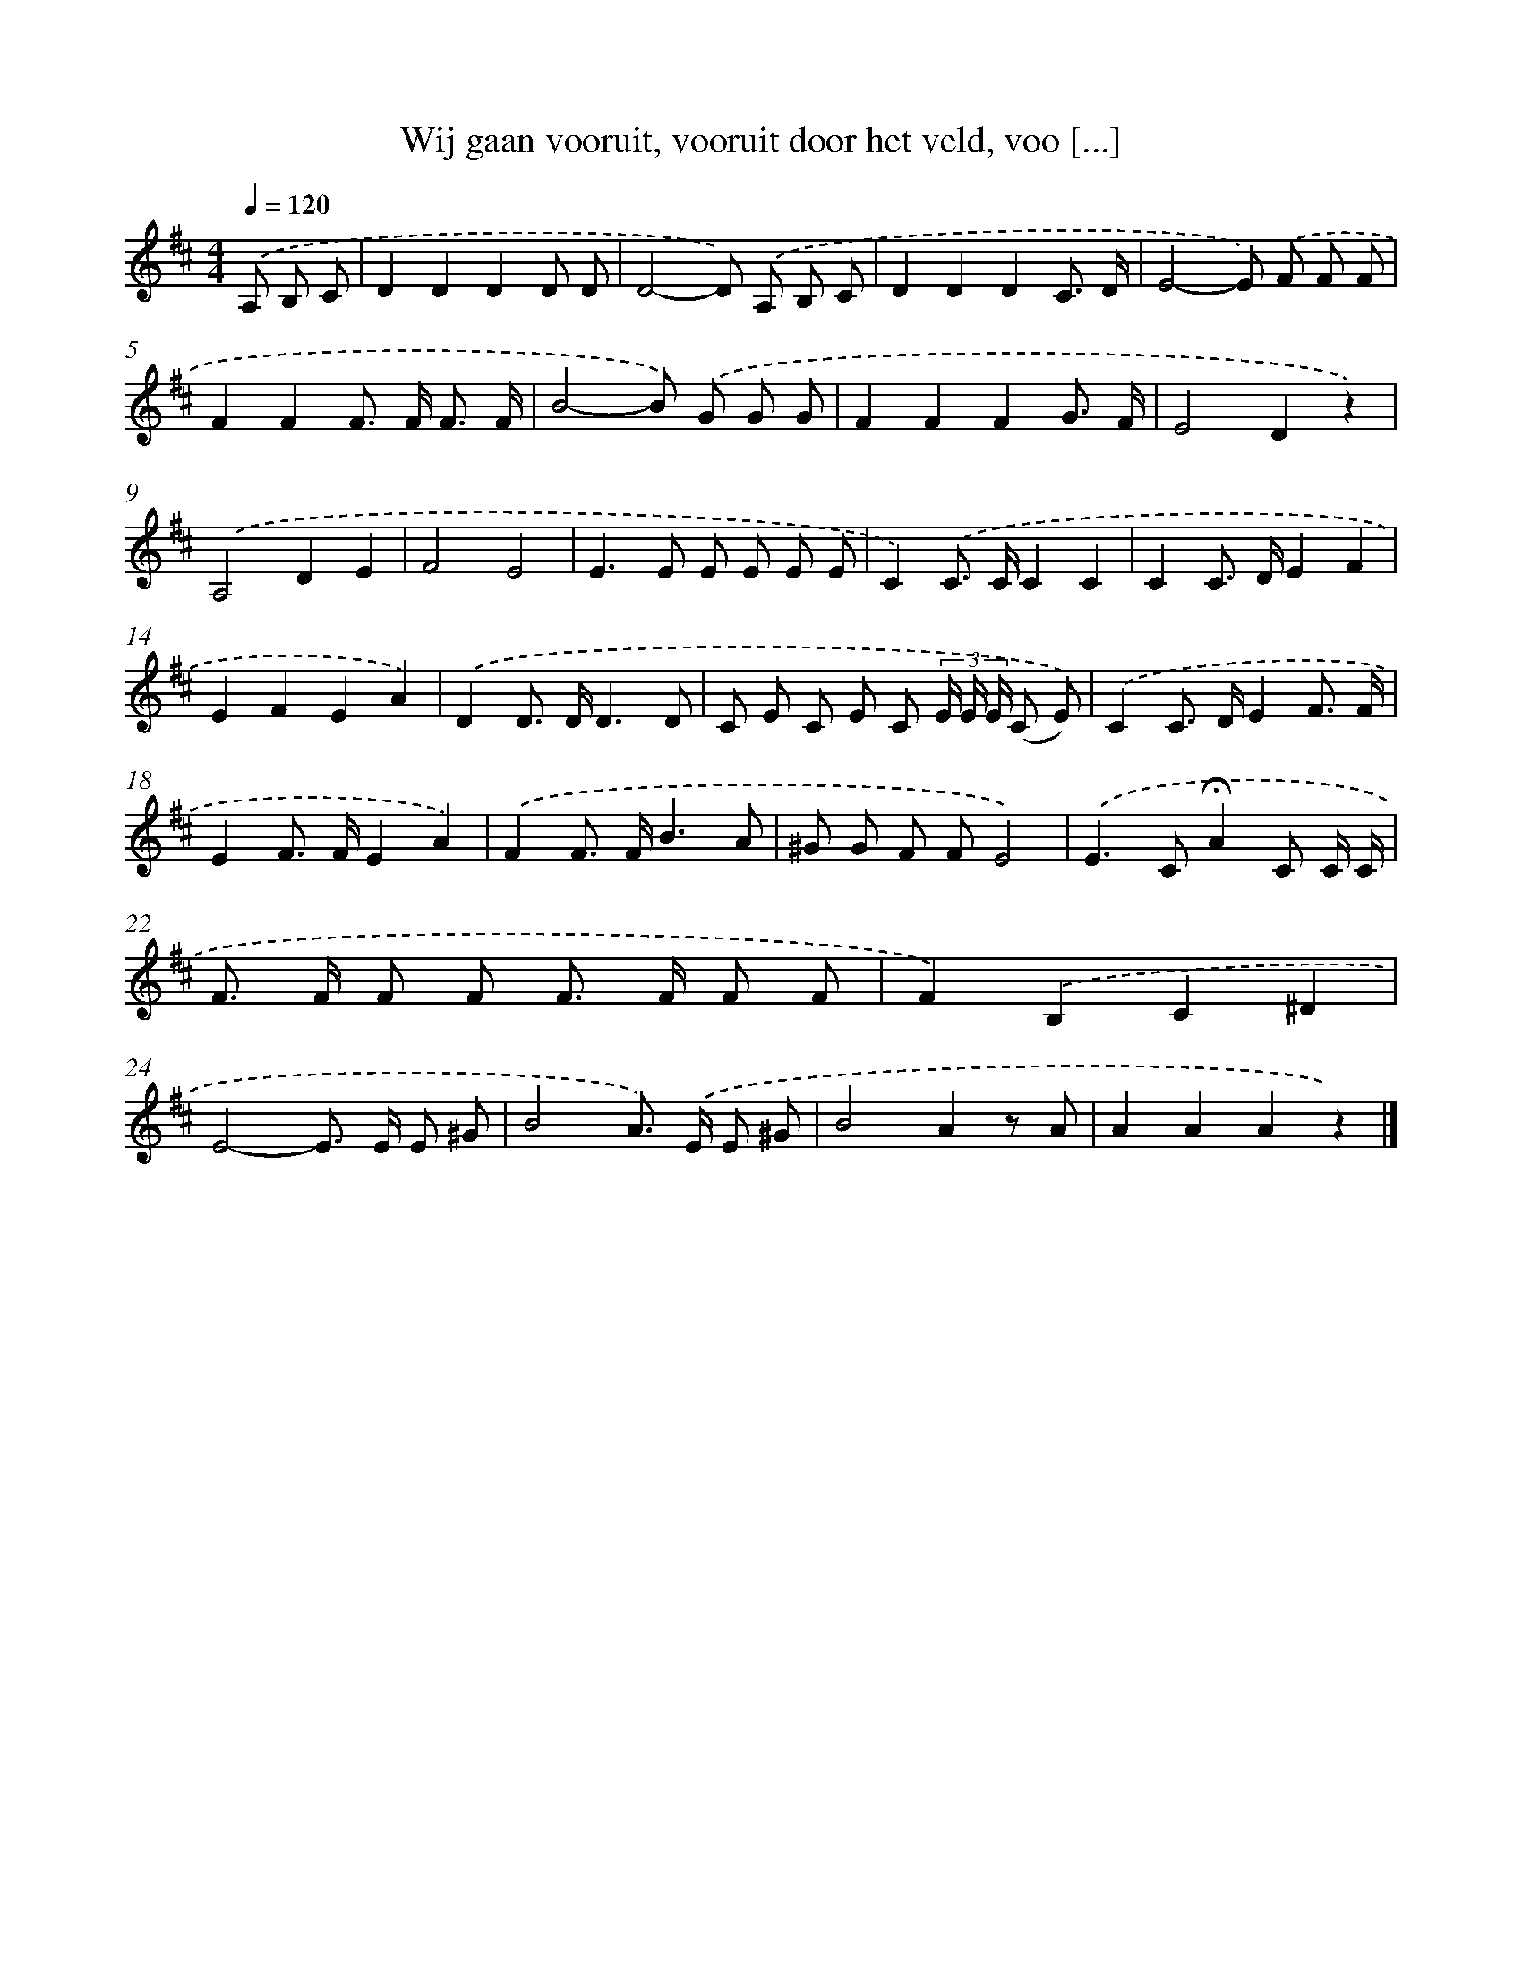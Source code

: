 X: 9114
T: Wij gaan vooruit, vooruit door het veld, voo [...]
%%abc-version 2.0
%%abcx-abcm2ps-target-version 5.9.1 (29 Sep 2008)
%%abc-creator hum2abc beta
%%abcx-conversion-date 2018/11/01 14:36:53
%%humdrum-veritas 2425927308
%%humdrum-veritas-data 3603188129
%%continueall 1
%%barnumbers 0
L: 1/8
M: 4/4
Q: 1/4=120
K: D clef=treble
.('A, B, C [I:setbarnb 1]|
D2D2D2D D |
D4-D) .('A, B, C |
D2D2D2C3/ D/ |
E4-E) .('F F F |
F2F2F> F F3/ F/ |
B4-B) .('G G G |
F2F2F2G3/ F/ |
E4D2z2) |
.('A,4D2E2 |
F4E4 |
E2>E2 E E E E |
C2).('C> CC2C2 |
C2C> DE2F2 |
E2F2E2A2) |
.('D2D> DD3D |
C E C E C (3E/ E/ E/ (C E)) |
.('C2C> DE2F3/ F/ |
E2F> FE2A2) |
.('F2F> FB3A |
^G G F FE4) |
.('E2>C2!fermata!A2C C/ C/ |
F> F F F F> F F F |
F2).('B,2C2^D2 |
E4-E> E E ^G |
B4A>) .('E E ^G |
B4A2z A |
A2A2A2z2) |]

